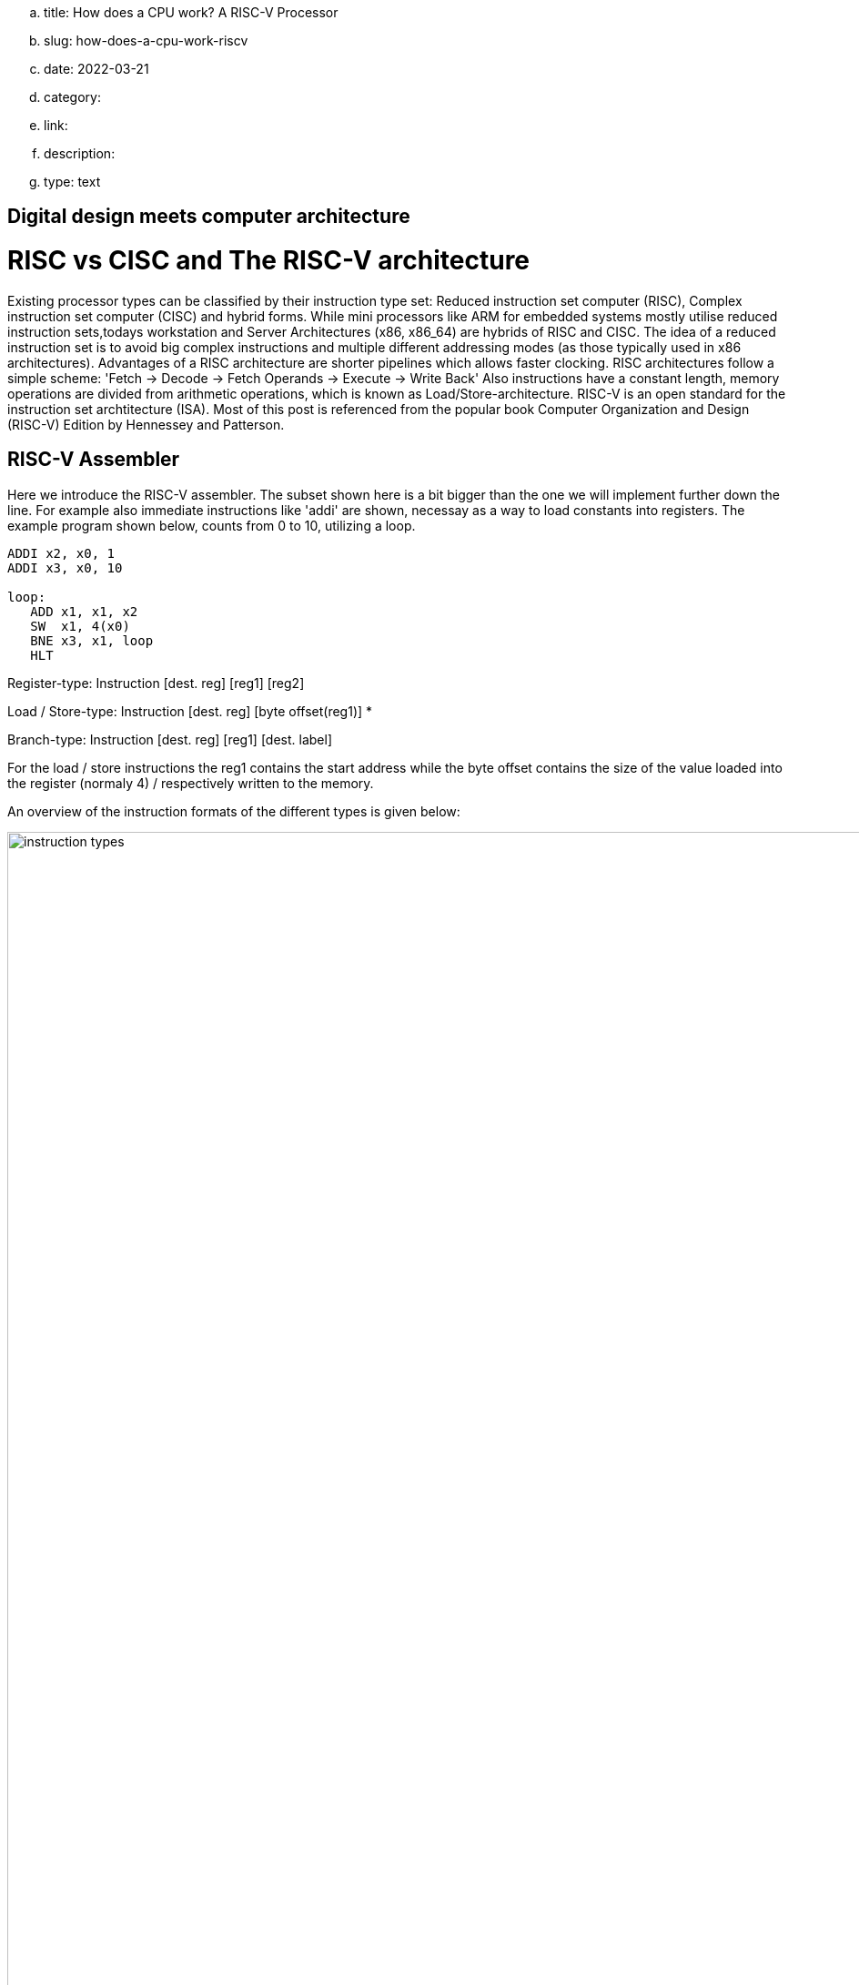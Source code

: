 .. title: How does a CPU work? A RISC-V Processor
.. slug: how-does-a-cpu-work-riscv
.. date: 2022-03-21
// .. tags: draft
.. category:
.. link:
.. description:
.. type: text

== Digital design meets computer architecture

= RISC vs CISC and The RISC-V architecture 

Existing processor types can be classified by their instruction type set:
Reduced instruction set computer (RISC), Complex instruction set computer (CISC) and hybrid forms.
While mini processors like ARM for embedded systems mostly utilise reduced instruction
sets,todays workstation and Server Architectures (x86, x86_64) are hybrids of RISC and CISC.
The idea of a reduced instruction set is to avoid big complex instructions and multiple different
addressing modes (as those typically used in x86 architectures).
Advantages of a RISC architecture are shorter pipelines which allows faster clocking.
RISC architectures follow a simple scheme: 'Fetch -> Decode -> Fetch Operands -> Execute -> Write Back'
Also instructions have a constant length, memory operations are divided from arithmetic operations,
which is known as Load/Store-architecture. RISC-V is an open standard for the instruction set archtitecture (ISA).
Most of this post is referenced from the popular book Computer Organization and Design (RISC-V) Edition by Hennessey and Patterson.
    
== RISC-V Assembler

Here we introduce the RISC-V assembler.
The subset shown here is a bit bigger than the one we will implement further down the line.
For example also immediate instructions like 'addi' are shown, necessay as a way to load constants
into registers. The example program shown below, counts from 0 to 10, utilizing a loop.

----
ADDI x2, x0, 1
ADDI x3, x0, 10

loop:
   ADD x1, x1, x2
   SW  x1, 4(x0) 
   BNE x3, x1, loop
   HLT

----
Register-type: Instruction [dest. reg] [reg1] [reg2]

Load / Store-type:  Instruction [dest. reg] [byte offset(reg1)] *

Branch-type: Instruction [dest. reg] [reg1] [dest. label]

For the load / store instructions the reg1 contains the start address while the byte offset
contains the size of the value loaded into the register (normaly 4) / respectively written to
the memory.

An overview of the instruction formats of the different types is given below:

image:../images/how_does_cpu/instruction_types.png[width="140%"]


== A minimal Implementation
The minimal working subset of a RISC-V implementation contains the following instructions:

* Arithmetic-logical instructions 'add', 'sub', 'and' and 'or' [Register-type instructions]

* Memory reference instructions like load word (lw) and store word (sw)  [Store-type instructions]

* Conditional branch instruction(s) like branch-if-equal (beq) [Branch-type instructions]

We will see how the instruction set architecture choosen, affects performance-related key aspects like
clock rate and Cycles-per-instruction (CPI).
We will also see, that the different instruction types only differ in the later stages of the Fetch->Decode-> Execute-cycle

For every instruction the first two steps are identical:

    1. The program counter (PC) points to the  current code that will be executed.The address is sent to the memory to fetch the current instruction from the memory.
       
    2. Read two (one for the lw-instruction) registers, the instruction fields contains the register numbers.

For the next steps the actions depend on the instruction type, but are still utilizing / sharing the same resources.
For example the ALU is used by Register-type instruction to compute data, while it is also used by Store-type instructions
to compute the address, and the Branch-instructions for the equality test.
Only after that ALU, the different instruction types really differ.

image:../images/how_does_cpu/cpu_structure.svg[width="120%"]

As we will see the abstract schematic shown below does not explain all cases. 
We need another schematic extended, showing also the control parts.
    
image:../images/how_does_cpu/cpu_structure_with_control.svg[width="120%"]



== The Fetch-Decode-Execute cycle for the different instruction types

We will start with the common Fetch-Decode-Execute cycle of a common RISC processor,
and demonstrate the working principle of it for typical instructions.


The full cycle is: Fetch -> Decode -> Fetch Operands -> Execute -> Write Back

[options="header"]
|==================
| Type | example instruction| Fetch | Decode | Fetch Operands | Execute | Write Back
| Register |add, sub,and,or | fetch instruction, increase PC by 4 | Decode instruction | Fetch operands from registers | Execute calculation in ALU | Write value back to data memory.
| Store | lw,sw | fetch instruction, increase PC by 4 | Decode instruction | operand | Calculate address | read / write data from / to memory
| Branch |beq | fetch instruction,set PC to destination address | Decode instruction | Fetch operands from registers |Test for equality (for beq)  | switch multiplexer for address calculation to second adder
|==================



=== The instruction part
To explain a cpu on this abstract level, we need to introduce some more concepts,
e.g that an **instruction**, stored in memory, is accessible under a specific address.
An **address** in RISC-V standards is a 32 bit long value, pointing to  a certain cell in a memory array.
The **program counter (PC)** is a register which points to a certain address in the memory / register file. The program counter is connected to the first address-adder with a contant intger of 4 (the adress offset, 4 * 1 byte = 32 bit). 

image:../images/how_does_cpu/cpu_instruction_part.svg[width="120%"]

If the instruction in the memory is an address modifying instruction,
the given value will be added by the second address-adder. 
This way we can generate **jump** instructions. 

image:../images/how_does_cpu/cpu_instruction_path.svg[width="120%"]

=== The data path 

The data path shows some elements we already are familiar with - the ALU - as well as elments
we are not yet familiar with - the memory blocks - on the right the so-called register file 
and on the left the data memory. Both inputs of the ALU are connected to one (different) register.


image:../images/how_does_cpu/cpu_data_path.svg[width="120%"]

=== The control part

The control part is the most black-boxed element we see. We know already how the multiplexers work, 
and we see already a feedback line for the branch control. But most of the elements in this abstract view
remain unknown to the reader. Let us change this by having a closer look into it.

image:../images/how_does_cpu/cpu_structure_with_control.svg[width="120%"]

